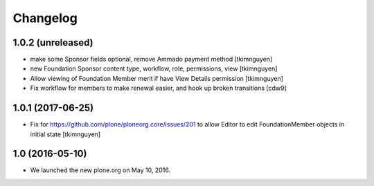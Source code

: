 Changelog
=========

1.0.2 (unreleased)
------------------

- make some Sponsor fields optional, remove Ammado payment method
  [tkimnguyen]

- new Foundation Sponsor content type, workflow, role, permissions, view
  [tkimnguyen]

- Allow viewing of Foundation Member merit if have View Details permission
  [tkimnguyen]

- Fix workflow for members to make renewal easier, and hook
  up broken transitions
  [cdw9]

1.0.1 (2017-06-25)
------------------

- Fix for https://github.com/plone/ploneorg.core/issues/201 to allow
  Editor to edit FoundationMember objects in initial state
  [tkimnguyen]

1.0 (2016-05-10)
-------------------

- We launched the new plone.org on May 10, 2016. 

